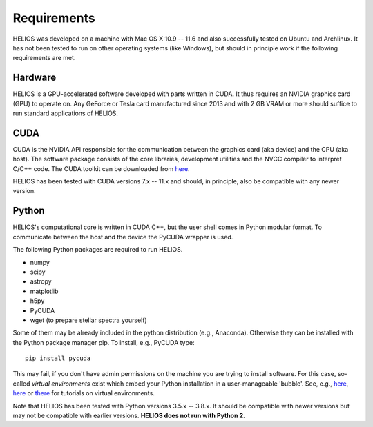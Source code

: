 ================
**Requirements**
================

HELIOS was developed on a machine with Mac OS X 10.9 -- 11.6 and also successfully tested on Ubuntu and Archlinux. It has not been tested to run on other operating systems (like Windows), but should in principle work if the following requirements are met.

Hardware
========

HELIOS is a GPU-accelerated software developed with parts written in CUDA. It thus requires an NVIDIA graphics card (GPU) to operate on. Any GeForce or Tesla card manufactured since 2013 and with 2 GB VRAM or more should suffice to run standard applications of HELIOS.

CUDA
====

CUDA is the NVIDIA API responsible for the communication between the graphics card (aka device) and the CPU (aka host). The software package consists of the core libraries, development utilities and the NVCC compiler to interpret C/C++ code. The CUDA toolkit can be downloaded from `here <https://developer.nvidia.com/cuda-downloads>`_.

HELIOS has been tested with CUDA versions 7.x -- 11.x and should, in principle, also be compatible with any newer version.

Python
======

HELIOS's computational core is written in CUDA C++, but the user shell comes in Python modular format. To communicate between the host and the device the PyCUDA wrapper is used.

The following Python packages are required to run HELIOS.

* numpy
* scipy
* astropy
* matplotlib
* h5py
* PyCUDA
* wget (to prepare stellar spectra yourself)

Some of them may be already included in the python distribution (e.g., Anaconda). Otherwise they can be installed with the Python package manager pip. To install, e.g., PyCUDA type::

   pip install pycuda

This may fail, if you don't have admin permissions on the machine you are trying to install software. For this case, so-called *virtual environments* exist which embed your Python installation in a user-manageable 'bubble'. See, e.g., `here <https://docs.python.org/3/tutorial/venv.html>`_, `here <https://realpython.com/python-virtual-environments-a-primer/>`__ or `there <https://docs.python-guide.org/dev/virtualenvs/>`_ for tutorials on virtual environments.

Note that HELIOS has been tested with Python versions 3.5.x -- 3.8.x. It should be compatible with newer versions but may not be compatible with earlier versions. **HELIOS does not run with Python 2.**

